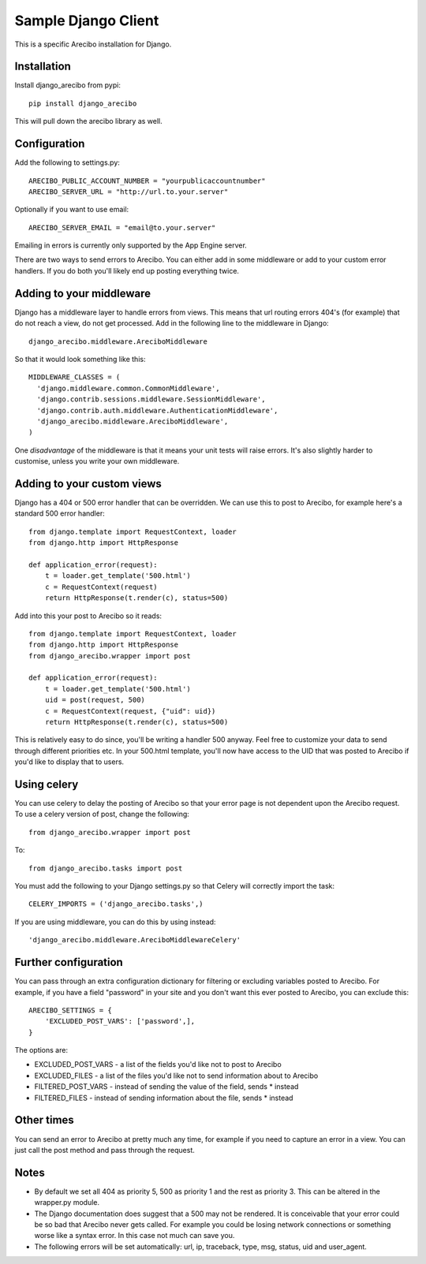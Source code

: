 Sample Django Client
=========================================
This is a specific Arecibo installation for Django.

Installation
~~~~~~~~~~~~~~~~~~~~~~~~~~~~~~~~~~~~~

Install django_arecibo from pypi::

    pip install django_arecibo

This will pull down the arecibo library as well.

Configuration
~~~~~~~~~~~~~~~~~~~~~~~~~~~~~~~~~~~~~

Add the following to settings.py::

    ARECIBO_PUBLIC_ACCOUNT_NUMBER = "yourpublicaccountnumber"
    ARECIBO_SERVER_URL = "http://url.to.your.server"

Optionally if you want to use email::

    ARECIBO_SERVER_EMAIL = "email@to.your.server"

Emailing in errors is currently only supported by the App Engine server.

There are two ways to send errors to Arecibo. You can either add in some middleware or add to your custom error handlers. If you do both you'll likely end up posting everything twice.

Adding to your middleware
~~~~~~~~~~~~~~~~~~~~~~~~~~~~~~~~~~~~~

Django has a middleware layer to handle errors from views. This means that url routing errors 404's (for example) that do not reach a view, do not get processed. Add in the following line to the middleware in Django::

    django_arecibo.middleware.AreciboMiddleware

So that it would look something like this::

    MIDDLEWARE_CLASSES = (
      'django.middleware.common.CommonMiddleware',
      'django.contrib.sessions.middleware.SessionMiddleware',
      'django.contrib.auth.middleware.AuthenticationMiddleware',
      'django_arecibo.middleware.AreciboMiddleware',
    )

One *disadvantage* of the middleware is that it means your unit tests will raise errors. It's also slightly harder to customise, unless you write your own middleware.

Adding to your custom views
~~~~~~~~~~~~~~~~~~~~~~~~~~~~~~~~~~~~~

Django has a 404 or 500 error handler that can be overridden. We can use this to post to Arecibo, for example here's a standard 500 error handler::

    from django.template import RequestContext, loader
    from django.http import HttpResponse

    def application_error(request):
        t = loader.get_template('500.html')
        c = RequestContext(request)
        return HttpResponse(t.render(c), status=500)

Add into this your post to Arecibo so it reads::

    from django.template import RequestContext, loader
    from django.http import HttpResponse
    from django_arecibo.wrapper import post

    def application_error(request):
        t = loader.get_template('500.html')
        uid = post(request, 500)
        c = RequestContext(request, {"uid": uid})
        return HttpResponse(t.render(c), status=500)

This is relatively easy to do since, you'll be writing a handler 500 anyway. Feel free to customize your data to send through different priorities etc. In your 500.html template, you'll now have access to the UID that was posted to Arecibo if you'd like to display that to users.


Using celery
~~~~~~~~~~~~~~~~~~~~~~~~~~~~~~~~~~~~~

You can use celery to delay the posting of Arecibo so that your error page is not dependent upon the Arecibo request. To use a celery version of post, change the following::

    from django_arecibo.wrapper import post

To::

    from django_arecibo.tasks import post

You must add the following to your Django settings.py so that Celery will correctly import the task::

    CELERY_IMPORTS = ('django_arecibo.tasks',)

If you are using middleware, you can do this by using instead::

    'django_arecibo.middleware.AreciboMiddlewareCelery'

Further configuration
~~~~~~~~~~~~~~~~~~~~~~~~~~~~~~~~~~~~~

You can pass through an extra configuration dictionary for filtering or excluding variables posted to Arecibo. For example, if you have a field "password" in your site and you don't want this ever posted to Arecibo, you can exclude this::

    ARECIBO_SETTINGS = {
        'EXCLUDED_POST_VARS': ['password',],
    }

The options are:

* EXCLUDED_POST_VARS - a list of the fields you'd like not to post to Arecibo

* EXCLUDED_FILES - a list of the files you'd like not to send information about to Arecibo

* FILTERED_POST_VARS - instead of sending the value of the field, sends * instead

* FILTERED_FILES -  instead of sending information about the file, sends * instead

Other times
~~~~~~~~~~~~~~~~~~~~~~~~~~~~~~~~~~~~~

You can send an error to Arecibo at pretty much any time, for example if you need to capture an error in a view. You can just call the post method and pass through the request.

Notes
~~~~~~~~~~~~~~~~~~~~~~~~~~~~~~~~~~~~~

* By default we set all 404 as priority 5, 500 as priority 1 and the rest as priority 3. This can be altered in the wrapper.py module.

* The Django documentation does suggest that a 500 may not be rendered. It is conceivable that your error could be so bad that Arecibo never gets called. For example you could be losing network connections or something worse like a syntax error. In this case not much can save you.

* The following errors will be set automatically: url, ip, traceback, type, msg, status, uid and user_agent.
